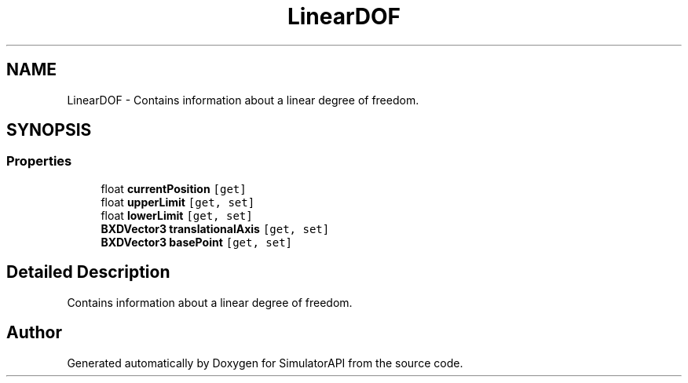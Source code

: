 .TH "LinearDOF" 3 "Wed Jul 19 2017" "SimulatorAPI" \" -*- nroff -*-
.ad l
.nh
.SH NAME
LinearDOF \- Contains information about a linear degree of freedom\&.  

.SH SYNOPSIS
.br
.PP
.SS "Properties"

.in +1c
.ti -1c
.RI "float \fBcurrentPosition\fP\fC [get]\fP"
.br
.ti -1c
.RI "float \fBupperLimit\fP\fC [get, set]\fP"
.br
.ti -1c
.RI "float \fBlowerLimit\fP\fC [get, set]\fP"
.br
.ti -1c
.RI "\fBBXDVector3\fP \fBtranslationalAxis\fP\fC [get, set]\fP"
.br
.ti -1c
.RI "\fBBXDVector3\fP \fBbasePoint\fP\fC [get, set]\fP"
.br
.in -1c
.SH "Detailed Description"
.PP 
Contains information about a linear degree of freedom\&. 



.SH "Author"
.PP 
Generated automatically by Doxygen for SimulatorAPI from the source code\&.
